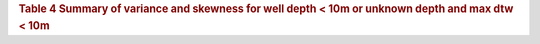 .. table Summary of variance and skewness for well depth < 10m or unknown depth and max dtw < 10m generated from PycharmProjects/komanawa-nz-depth-to-water/build_dataset/update_technial_note/data_stats.py :

.. rubric:: Table 4 Summary of variance and skewness for well depth < 10m or unknown depth and max dtw < 10m

==============  ==============  =============  ===============  ==============  ================  ===============  ========  =========
Mean DTW Bin    Std median (m)  Std range (m)  Skew median (m)  Skew range (m)  Kurt. median (m)  Kurt. range      N obs.    N sites
==============  ==============  =============  ===============  ==============  ================  ===============  ========  =========
<0.1 m                    0.08    0.0 - 0.49              0.67   -2.49 - 12.26              2.92   -0.56 - 178.63    14,708         36
0.1 - 0.5 m               0.17    0.02 - 0.65             0.38   -1.20 - 4.81               0.23   -1.37 - 36.25     93,228        103
0.5 - 1 m                 0.20    0.06 - 0.74             0.02   -1.87 - 5.3                0.56   -1.32 - 30.21    294,730        426
1 - 1.5 m                 0.23    0.08 - 0.81            -0.02   -2.82 - 4.03               0.50   -1.37 - 25.00    297,096        511
1.5 - 2 m                 0.26    0.08 - 1.31            -0.11   -3.55 - 3.79               0.80   -1.27 - 25.76    268,677        402
2 - 3 m                   0.33    0.08 - 1.48            -0.18   -3.97 - 3.79               0.48   -1.18 - 33.08    376,760        560
3 - 5 m                   0.47    0.12 - 2.24            -0.15   -4.10 - 3.17               0.24   -1.35 - 29.98    368,603        492
5 - 10 m                  0.47    0.13 - 2.02            -0.32   -6.19 - 3.43               0.13   -1.29 - 85.17    199,509        287
==============  ==============  =============  ===============  ==============  ================  ================  ========  =========